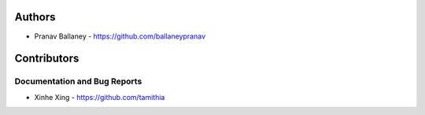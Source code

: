 
Authors
=======

* Pranav Ballaney - https://github.com/ballaneypranav

Contributors
============

Documentation and Bug Reports
-----------------------------

* Xinhe Xing - https://github.com/tamithia